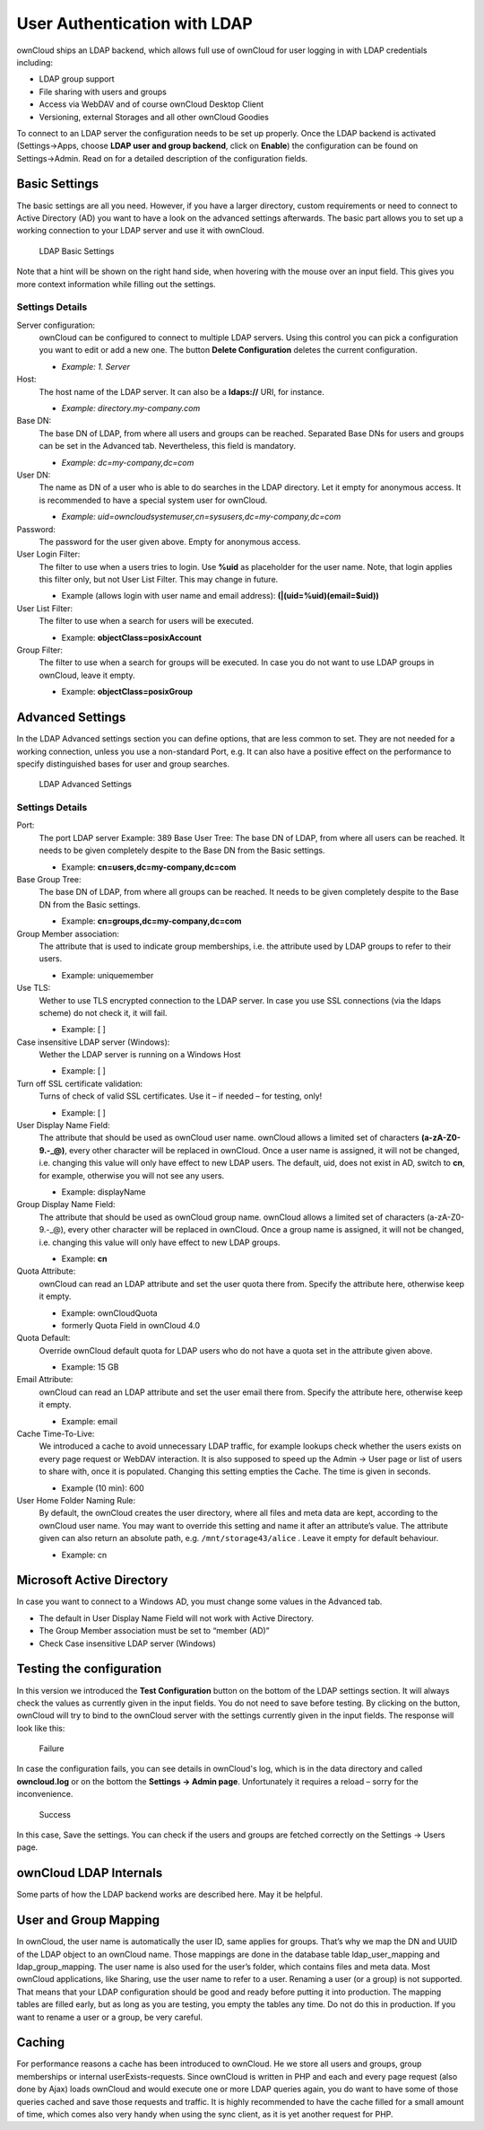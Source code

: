 User Authentication with LDAP
=============================

ownCloud ships an LDAP backend, which allows full use of ownCloud for user
logging in with LDAP credentials including:

* LDAP group support
* File sharing with users and groups
* Access via WebDAV and of course ownCloud Desktop Client
* Versioning, external Storages and all other ownCloud Goodies

To connect to an LDAP server the configuration needs to be set up properly.
Once the LDAP backend is activated (Settings→Apps, choose **LDAP user and group
backend**, click on **Enable**) the configuration can be found on
Settings→Admin. Read on for a detailed description of the configuration fields.

Basic Settings
--------------

The basic settings are all you need. However, if you have a larger directory,
custom requirements or need to connect to Active Directory (AD) you want to have
a look on the advanced settings afterwards. The basic part allows you to set up
a working connection to your LDAP server and use it with ownCloud.

.. figure:: ../images/ldap-basic-settings-oc451.png

   LDAP Basic Settings

Note that a hint will be shown on the right hand side, when hovering with the
mouse over an input field. This gives you more context information while
filling out the settings.

Settings Details
~~~~~~~~~~~~~~~~

Server configuration:
  ownCloud can be configured to connect to multiple LDAP servers. Using this
  control you can pick a configuration you want to edit or add a new one. The
  button **Delete Configuration** deletes the current configuration.

  * *Example: 1. Server*

Host:
  The host name of the LDAP server. It can also be a **ldaps://** URI, for
  instance.

  * *Example: directory.my-company.com*

Base DN:
  The base DN of LDAP, from where all users and groups can be reached.
  Separated Base DNs for users and groups can be set in the Advanced
  tab. Nevertheless, this field is mandatory.

  * *Example: dc=my-company,dc=com*

User DN:
  The name as DN of a user who is able to do searches in the LDAP
  directory. Let it empty for anonymous access. It is recommended to have a
  special system user for ownCloud.

  * *Example: uid=owncloudsystemuser,cn=sysusers,dc=my-company,dc=com*

Password:
  The password for the user given above. Empty for anonymous access.

User Login Filter:
  The filter to use when a users tries to login. Use **%uid** as placeholder
  for the user name. Note, that login applies this filter only, but not User
  List Filter. This may change in future.

  * Example (allows login with user name and email address): **(|(uid=%uid)(email=$uid))**

User List Filter:
  The filter to use when a search for users will be executed.

  * Example: **objectClass=posixAccount**

Group Filter:
  The filter to use when a search for groups will be executed. In
  case you do not want to use LDAP groups in ownCloud, leave it empty.

  * Example: **objectClass=posixGroup**

Advanced Settings
-----------------

In the LDAP Advanced settings section you can define options, that are less
common to set. They are not needed for a working connection, unless you use a
non-standard Port, e.g. It can also have a positive effect on the performance
to specify distinguished bases for user and group searches.

.. figure:: ../images/ldap-advanced-settings-oc451.png

   LDAP Advanced Settings

Settings Details
~~~~~~~~~~~~~~~~

Port:
  The port LDAP server Example: 389 Base User Tree: The base DN of LDAP,
  from where all users can be reached. It needs to be given completely despite
  to the Base DN from the Basic settings.

  * Example: **cn=users,dc=my-company,dc=com**

Base Group Tree:
  The base DN of LDAP, from where all groups can be reached.
  It needs to be given completely despite to the Base DN from the Basic
  settings.

  * Example: **cn=groups,dc=my-company,dc=com**

Group Member association:
  The attribute that is used to indicate group memberships, i.e. the attribute
  used by LDAP groups to refer to their users.

  * Example: uniquemember

Use TLS:
  Wether to use TLS encrypted connection to the LDAP server.  In case you use
  SSL connections (via the ldaps scheme) do not check it, it will fail.

  * Example: [ ]

Case insensitive LDAP server (Windows):
  Wether the LDAP server is running on a Windows Host

  * Example: [ ]

Turn off SSL certificate validation:
  Turns of check of valid SSL certificates. Use it – if needed –
  for testing, only!

  * Example: [ ]

User Display Name Field:
  The attribute that should be used as ownCloud user name. ownCloud allows
  a limited set of characters **(a-zA-Z0-9.-_@)**, every other character
  will be replaced in ownCloud. Once a user name is assigned, it will not be
  changed, i.e. changing this value will only have effect to new LDAP users.
  The default, uid, does not exist in AD, switch to **cn**, for example,
  otherwise you will not see any users.

  *  Example: displayName

Group Display Name Field:
  The attribute that should be used as ownCloud group name. ownCloud allows a
  limited set of characters (a-zA-Z0-9.-_@), every other character will be
  replaced in ownCloud. Once a group name is assigned, it will not be changed,
  i.e. changing this value will only have effect to new LDAP groups.

  * Example: **cn**

Quota Attribute:
  ownCloud can read an LDAP attribute and set the user quota
  there from. Specify the attribute here, otherwise keep it empty.

  * Example: ownCloudQuota
  * formerly Quota Field in ownCloud 4.0

Quota Default:
  Override ownCloud default quota for LDAP users who do not
  have a quota set in the attribute given above.

  * Example: 15 GB

Email Attribute:
  ownCloud can read an LDAP attribute and set the user email
  there from. Specify the attribute here, otherwise keep it empty.

  * Example: email

Cache Time-To-Live:
  We introduced a cache to avoid unnecessary LDAP traffic,
  for example lookups check whether the users exists on every page request or
  WebDAV interaction. It is also supposed to speed up the Admin → User page or
  list of users to share with, once it is populated. Changing this setting
  empties the Cache. The time is given in seconds.

  * Example (10 min): 600

User Home Folder Naming Rule:
  By default, the ownCloud creates the user
  directory, where all files and meta data are kept, according to the ownCloud
  user name. You may want to override this setting and name it after an
  attribute’s value. The attribute given can also return an absolute path, e.g.
  ``/mnt/storage43/alice`` . Leave it empty for default behaviour.

  * Example: cn

Microsoft Active Directory
--------------------------

In case you want to connect to a Windows AD, you must change some values in the Advanced tab.

* The default in User Display Name Field will not work with Active Directory.
* The Group Member association must be set to “member (AD)”
* Check Case insensitive LDAP server (Windows)

Testing the configuration
-------------------------

In this version we introduced the **Test Configuration** button on the bottom
of the LDAP settings section. It will always check the values as currently
given in the input fields. You do not need to save before testing. By clicking
on the button, ownCloud will try to bind to the ownCloud server with the
settings currently given in the input fields. The response will look like this:

.. figure:: ../images/ldap-settings-invalid-oc45.png

   Failure

In case the configuration fails, you can see details in ownCloud's log, which
is in the data directory and called **owncloud.log** or on the bottom the
**Settings →  Admin page**. Unfortunately it requires a reload – sorry for the
inconvenience.

.. figure:: ../images/ldap-settings-valid-oc45.png

   Success

In this case, Save the settings. You can check if the users and groups are
fetched correctly on the Settings → Users page.

ownCloud LDAP Internals
-----------------------

Some parts of how the LDAP backend works are described here. May it be helpful.

User and Group Mapping
----------------------

In ownCloud, the user name is automatically the user ID, same applies for
groups. That’s why we map the DN and UUID of the LDAP object to an ownCloud
name. Those mappings are done in the database table ldap_user_mapping and
ldap_group_mapping. The user name is also used for the user’s folder, which
contains files and meta data. Most ownCloud applications, like Sharing, use the
user name to refer to a user. Renaming a user (or a group) is not supported.
That means that your LDAP configuration should be good and ready before putting
it into production. The mapping tables are filled early, but as long as you are
testing, you empty the tables any time. Do not do this in production. If you
want to rename a user or a group, be very careful.

Caching
-------

For performance reasons a cache has been introduced to ownCloud. He we store
all users and groups, group memberships or internal userExists-requests. Since
ownCloud is written in PHP and each and every page request (also done by Ajax)
loads ownCloud and would execute one or more LDAP queries again, you do want to
have some of those queries cached and save those requests and traffic. It is
highly recommended to have the cache filled for a small amount of time, which
comes also very handy when using the sync client, as it is yet another request
for PHP.
